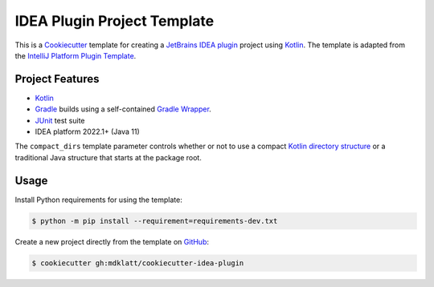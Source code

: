 ############################
IDEA Plugin Project Template
############################

|badge|

This is a `Cookiecutter`_ template for creating a `JetBrains IDEA plugin`_
project using `Kotlin`_. The template is adapted from the
`IntelliJ Platform Plugin Template`_.

================
Project Features
================

- `Kotlin`_
- `Gradle`_ builds using a self-contained `Gradle Wrapper`_.
- `JUnit`_ test suite
- IDEA platform 2022.1+ (Java 11)

The ``compact_dirs`` template parameter controls whether or not to use a
compact `Kotlin directory structure`_ or a traditional Java structure that
starts at the package root.


=====
Usage
=====

Install Python requirements for using the template:

.. code-block:: console

  $ python -m pip install --requirement=requirements-dev.txt


Create a new project directly from the template on `GitHub`_:

.. code-block:: console

  $ cookiecutter gh:mdklatt/cookiecutter-idea-plugin


.. |badge| image:: https://github.com/mdklatt/cookiecutter-idea-plugin/actions/workflows/test.yml/badge.svg
    :alt: GitHub Actions status
    :target: `GitHub Actions`_
.. _GitHub Actions: https://github.com/mdklatt/cookiecutter-idea-plugin/actions/workflows/test.yml
.. _Cookiecutter: https://cookiecutter.readthedocs.org
.. _JetBrains IDEA plugin: https://github.com/JetBrains/intellij-platform-plugin-template
.. _IntelliJ Platform Plugin Template: https://plugins.jetbrains.com/docs/intellij/welcome.html
.. _Kotlin: https://kotlinlang.org
.. _Gradle: https://gradle.org
.. _JUnit: https://junit.org
.. _GitHub: https://github.com/mdklatt/cookiecutter-idea-plugin
.. _Gradle Wrapper: https://docs.gradle.org/current/userguide/gradle_wrapper.html
.. _Kotlin directory structure: https://kotlinlang.org/docs/coding-conventions.html#directory-structure
